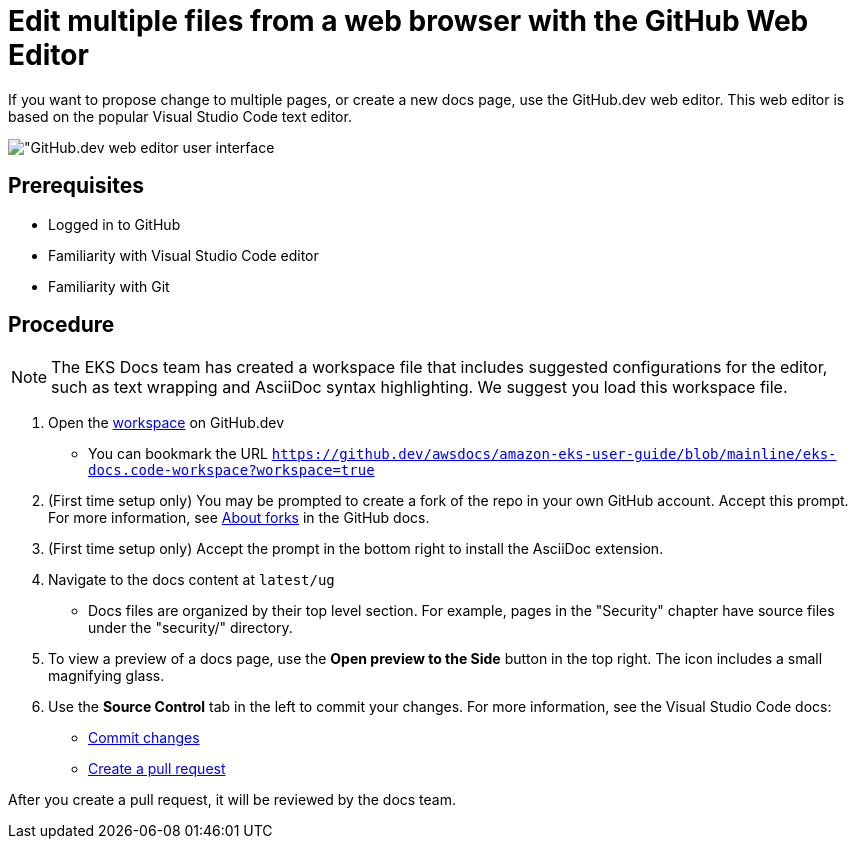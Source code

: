 [.topic]
[#edit-web]
= Edit multiple files from a web browser with the GitHub Web Editor
:info_titleabbrev: Edit files with GitHub

If you want to propose change to multiple pages, or create a new docs page, use the GitHub.dev web editor. This web editor is based on the popular Visual Studio Code text editor. 

image::images/contribute-web-dev.png["GitHub.dev web editor user interface]

== Prerequisites

* Logged in to GitHub
* Familiarity with Visual Studio Code editor
* Familiarity with Git

== Procedure

NOTE: The EKS Docs team has created a workspace file that includes suggested configurations for the editor, such as text wrapping and AsciiDoc syntax highlighting. We suggest you load this workspace file. 

. Open the https://github.dev/awsdocs/amazon-eks-user-guide/blob/mainline/eks-docs.code-workspace?workspace=true[workspace] on GitHub.dev
** You can bookmark the URL `https://github.dev/awsdocs/amazon-eks-user-guide/blob/mainline/eks-docs.code-workspace?workspace=true`
. (First time setup only) You may be prompted to create a fork of the repo in your own GitHub account. Accept this prompt. For more information, see https://docs.github.com/en/pull-requests/collaborating-with-pull-requests/working-with-forks/about-forks[About forks] in the GitHub docs.
. (First time setup only) Accept the prompt in the bottom right to install the AsciiDoc extension. 
. Navigate to the docs content at `latest/ug`
** Docs files are organized by their top level section. For example, pages in the "Security" chapter have source files under the "security/" directory. 
. To view a preview of a docs page, use the *Open preview to the Side* button in the top right. The icon includes a small magnifying glass. 
. Use the *Source Control* tab in the left to commit your changes. For more information, see the Visual Studio Code docs:
** https://code.visualstudio.com/docs/sourcecontrol/overview#_commit[Commit changes]
** https://code.visualstudio.com/docs/sourcecontrol/github#_creating-pull-requests[Create a pull request] 

After you create a pull request, it will be reviewed by the docs team. 

